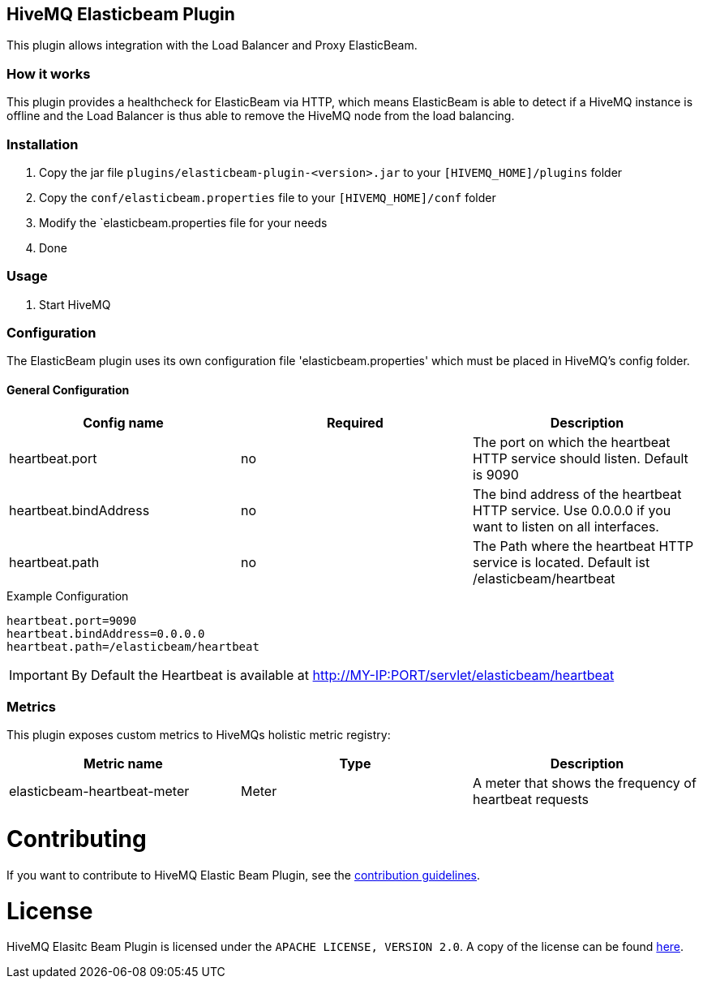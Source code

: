 == HiveMQ Elasticbeam Plugin

This plugin allows integration with the Load Balancer and Proxy ElasticBeam.

=== How it works

This plugin provides a healthcheck for ElasticBeam via HTTP, which means ElasticBeam is able to detect if a HiveMQ instance is
offline and the Load Balancer is thus able to remove the HiveMQ node from the load balancing.

=== Installation

1. Copy the jar file `plugins/elasticbeam-plugin-<version>.jar` to your `[HIVEMQ_HOME]/plugins` folder
2. Copy the `conf/elasticbeam.properties` file to your `[HIVEMQ_HOME]/conf` folder
3. Modify the `elasticbeam.properties file for your needs
4. Done


=== Usage

1. Start HiveMQ


=== Configuration

The ElasticBeam plugin uses its own configuration file 'elasticbeam.properties' which must be placed in HiveMQ's config folder.

==== General Configuration

|===
| Config name | Required | Description

| heartbeat.port | no | The port on which the heartbeat HTTP service should listen. Default is 9090
| heartbeat.bindAddress | no | The bind address of the heartbeat HTTP service. Use 0.0.0.0 if you want to listen on all interfaces.
| heartbeat.path | no | The Path where the heartbeat HTTP service is located. Default ist /elasticbeam/heartbeat
|===

.Example Configuration
[source]
----
heartbeat.port=9090
heartbeat.bindAddress=0.0.0.0
heartbeat.path=/elasticbeam/heartbeat
----

IMPORTANT: By Default the Heartbeat is available at http://MY-IP:PORT/servlet/elasticbeam/heartbeat


=== Metrics

This plugin exposes custom metrics to HiveMQs holistic metric registry:

|===
| Metric name | Type | Description

| elasticbeam-heartbeat-meter | Meter | A meter that shows the frequency of heartbeat requests
|===

= Contributing

If you want to contribute to HiveMQ Elastic Beam Plugin, see the link:CONTRIBUTING.md[contribution guidelines].

= License

HiveMQ Elasitc Beam Plugin is licensed under the `APACHE LICENSE, VERSION 2.0`. A copy of the license can be found link:LICENSE.txt[here].

